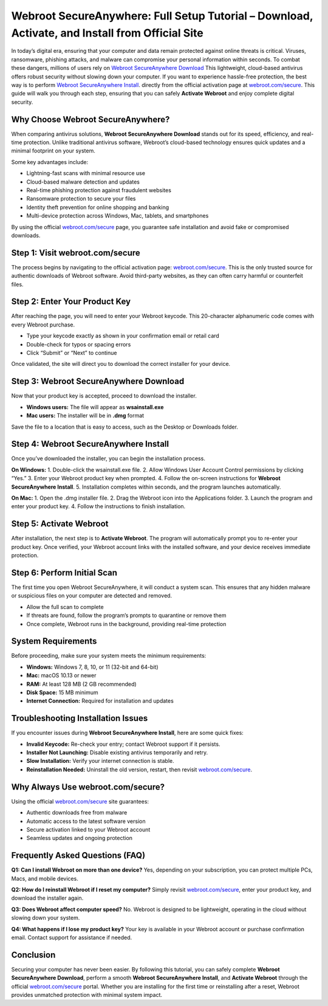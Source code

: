 Webroot SecureAnywhere: Full Setup Tutorial – Download, Activate, and Install from Official Site
===============================================================================================

In today’s digital era, ensuring that your computer and data remain protected against online threats is critical. Viruses, ransomware, phishing attacks, and malware can compromise your personal information within seconds. To combat these dangers, millions of users rely on `Webroot SecureAnywhere Download <https://webrootdesk.hostlink.click/>`_ This lightweight, cloud-based antivirus offers robust security without slowing down your computer. If you want to experience hassle-free protection, the best way is to perform  `Webroot SecureAnywhere Install <https://webrootdesk.hostlink.click/>`_. directly from the official activation page at `webroot.com/secure <https://webrootdesk.hostlink.click/>`_. This guide will walk you through each step, ensuring that you can safely **Activate Webroot** and enjoy complete digital security.  

Why Choose Webroot SecureAnywhere?
-----------------------------------
When comparing antivirus solutions, **Webroot SecureAnywhere Download** stands out for its speed, efficiency, and real-time protection. Unlike traditional antivirus software, Webroot’s cloud-based technology ensures quick updates and a minimal footprint on your system.  

Some key advantages include:  

- Lightning-fast scans with minimal resource use  
- Cloud-based malware detection and updates  
- Real-time phishing protection against fraudulent websites  
- Ransomware protection to secure your files  
- Identity theft prevention for online shopping and banking  
- Multi-device protection across Windows, Mac, tablets, and smartphones  

By using the official `webroot.com/secure <https://www.webroot.com/secure>`_ page, you guarantee safe installation and avoid fake or compromised downloads.  

Step 1: Visit webroot.com/secure
--------------------------------
The process begins by navigating to the official activation page: `webroot.com/secure <https://www.webroot.com/secure>`_. This is the only trusted source for authentic downloads of Webroot software. Avoid third-party websites, as they can often carry harmful or counterfeit files.  

Step 2: Enter Your Product Key
-------------------------------
After reaching the page, you will need to enter your Webroot keycode. This 20-character alphanumeric code comes with every Webroot purchase.  

- Type your keycode exactly as shown in your confirmation email or retail card  
- Double-check for typos or spacing errors  
- Click “Submit” or “Next” to continue  

Once validated, the site will direct you to download the correct installer for your device.  

Step 3: Webroot SecureAnywhere Download
----------------------------------------
Now that your product key is accepted, proceed to download the installer.  

- **Windows users:** The file will appear as **wsainstall.exe**  
- **Mac users:** The installer will be in **.dmg** format  

Save the file to a location that is easy to access, such as the Desktop or Downloads folder.  

Step 4: Webroot SecureAnywhere Install
---------------------------------------
Once you’ve downloaded the installer, you can begin the installation process.  

**On Windows:**  
1. Double-click the wsainstall.exe file.  
2. Allow Windows User Account Control permissions by clicking “Yes.”  
3. Enter your Webroot product key when prompted.  
4. Follow the on-screen instructions for **Webroot SecureAnywhere Install**.  
5. Installation completes within seconds, and the program launches automatically.  

**On Mac:**  
1. Open the .dmg installer file.  
2. Drag the Webroot icon into the Applications folder.  
3. Launch the program and enter your product key.  
4. Follow the instructions to finish installation.  

Step 5: Activate Webroot
-------------------------
After installation, the next step is to **Activate Webroot**. The program will automatically prompt you to re-enter your product key. Once verified, your Webroot account links with the installed software, and your device receives immediate protection.  

Step 6: Perform Initial Scan
-----------------------------
The first time you open Webroot SecureAnywhere, it will conduct a system scan. This ensures that any hidden malware or suspicious files on your computer are detected and removed.  

- Allow the full scan to complete  
- If threats are found, follow the program’s prompts to quarantine or remove them  
- Once complete, Webroot runs in the background, providing real-time protection  

System Requirements
--------------------
Before proceeding, make sure your system meets the minimum requirements:  

- **Windows:** Windows 7, 8, 10, or 11 (32-bit and 64-bit)  
- **Mac:** macOS 10.13 or newer  
- **RAM:** At least 128 MB (2 GB recommended)  
- **Disk Space:** 15 MB minimum  
- **Internet Connection:** Required for installation and updates  

Troubleshooting Installation Issues
-----------------------------------
If you encounter issues during **Webroot SecureAnywhere Install**, here are some quick fixes:  

- **Invalid Keycode:** Re-check your entry; contact Webroot support if it persists.  
- **Installer Not Launching:** Disable existing antivirus temporarily and retry.  
- **Slow Installation:** Verify your internet connection is stable.  
- **Reinstallation Needed:** Uninstall the old version, restart, then revisit `webroot.com/secure <https://www.webroot.com/secure>`_.  

Why Always Use webroot.com/secure?
-----------------------------------
Using the official `webroot.com/secure <https://www.webroot.com/secure>`_ site guarantees:  

- Authentic downloads free from malware  
- Automatic access to the latest software version  
- Secure activation linked to your Webroot account  
- Seamless updates and ongoing protection  

Frequently Asked Questions (FAQ)
--------------------------------
**Q1: Can I install Webroot on more than one device?**  
Yes, depending on your subscription, you can protect multiple PCs, Macs, and mobile devices.  

**Q2: How do I reinstall Webroot if I reset my computer?**  
Simply revisit `webroot.com/secure <https://www.webroot.com/secure>`_, enter your product key, and download the installer again.  

**Q3: Does Webroot affect computer speed?**  
No. Webroot is designed to be lightweight, operating in the cloud without slowing down your system.  

**Q4: What happens if I lose my product key?**  
Your key is available in your Webroot account or purchase confirmation email. Contact support for assistance if needed.  

Conclusion
----------

Securing your computer has never been easier. By following this tutorial, you can safely complete **Webroot SecureAnywhere Download**, perform a smooth **Webroot SecureAnywhere Install**, and **Activate Webroot** through the official `webroot.com/secure <https://www.webroot.com/secure>`_ portal. Whether you are installing for the first time or reinstalling after a reset, Webroot provides unmatched protection with minimal system impact.  





